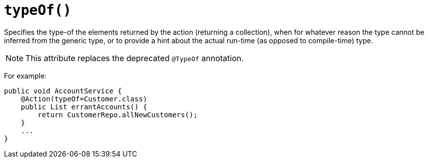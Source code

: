 [[_ug_reference-annotations_manpage-Action_typeOf]]
= `typeOf()`
:Notice: Licensed to the Apache Software Foundation (ASF) under one or more contributor license agreements. See the NOTICE file distributed with this work for additional information regarding copyright ownership. The ASF licenses this file to you under the Apache License, Version 2.0 (the "License"); you may not use this file except in compliance with the License. You may obtain a copy of the License at. http://www.apache.org/licenses/LICENSE-2.0 . Unless required by applicable law or agreed to in writing, software distributed under the License is distributed on an "AS IS" BASIS, WITHOUT WARRANTIES OR  CONDITIONS OF ANY KIND, either express or implied. See the License for the specific language governing permissions and limitations under the License.
:_basedir: ../
:_imagesdir: images/



Specifies the type-of the elements returned by the action (returning a collection), when for whatever reason the type cannot be inferred from the generic type, or to provide a hint about the actual run-time (as opposed to compile-time) type.

[NOTE]
====
This attribute replaces the deprecated `@TypeOf` annotation.
====

For example:

[source,java]
----
public void AccountService {
    @Action(typeOf=Customer.class)
    public List errantAccounts() {
        return CustomerRepo.allNewCustomers();
    }
    ...
}
----


